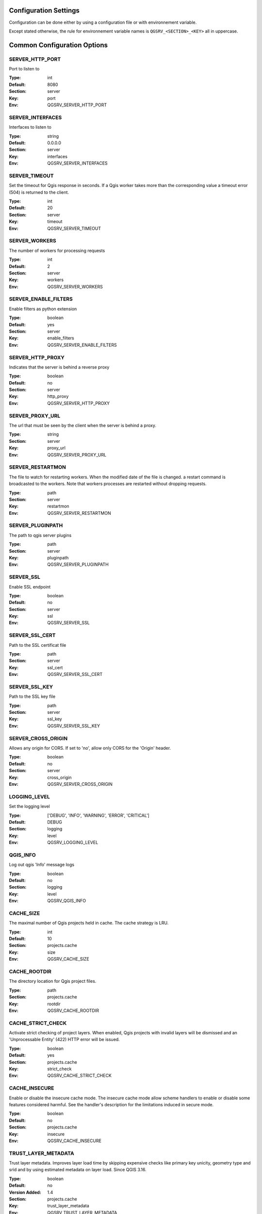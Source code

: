 .. _configuration_settings:

Configuration Settings
======================

Configuration can be done either by using a configuration file or with environnement variable.

Except stated otherwise, the rule for environnement variable names is ``QGSRV_<SECTION>_<KEY>`` all in uppercase.


Common Configuration Options
=============================





.. _SERVER_HTTP_PORT:

SERVER_HTTP_PORT
----------------

Port to listen to

:Type: int
:Default: 8080
:Section: server
:Key: port
:Env: QGSRV_SERVER_HTTP_PORT




.. _SERVER_INTERFACES:

SERVER_INTERFACES
-----------------

Interfaces to listen to


:Type: string
:Default: 0.0.0.0
:Section: server
:Key: interfaces
:Env: QGSRV_SERVER_INTERFACES




.. _SERVER_TIMEOUT:

SERVER_TIMEOUT
--------------

Set the timeout for Qgis response in seconds. If a Qgis worker takes more than 
the corresponding value a timeout error (504) is returned to the client. 


:Type: int
:Default: 20
:Section: server
:Key: timeout
:Env: QGSRV_SERVER_TIMEOUT




.. _SERVER_WORKERS:

SERVER_WORKERS
--------------

The number of workers for processing requests

:Type: int
:Default: 2
:Section: server
:Key: workers
:Env: QGSRV_SERVER_WORKERS




.. _SERVER_ENABLE_FILTERS:

SERVER_ENABLE_FILTERS
---------------------

Enable filters as python extension

:Type: boolean
:Default: yes
:Section: server
:Key: enable_filters
:Env: QGSRV_SERVER_ENABLE_FILTERS




.. _SERVER_HTTP_PROXY:

SERVER_HTTP_PROXY
-----------------

Indicates that the server is behind a reverse proxy

:Type: boolean
:Default: no
:Section: server
:Key: http_proxy
:Env: QGSRV_SERVER_HTTP_PROXY




.. _SERVER_PROXY_URL:

SERVER_PROXY_URL
----------------

The url that must be seen by the client when the server is behind a proxy.



:Type: string
:Section: server
:Key: proxy_url
:Env: QGSRV_SERVER_PROXY_URL




.. _SERVER_RESTARTMON:

SERVER_RESTARTMON
-----------------

The file to watch for restarting workers. When the modified date of the file is changed.
a restart command is broadcasted to the workers. Note that workers processes are restarted 
without dropping requests.


:Type: path
:Section: server
:Key: restartmon
:Env: QGSRV_SERVER_RESTARTMON




.. _SERVER_PLUGINPATH:

SERVER_PLUGINPATH
-----------------

The path to qgis server plugins

:Type: path
:Section: server
:Key: pluginpath
:Env: QGSRV_SERVER_PLUGINPATH




.. _SERVER_SSL:

SERVER_SSL
----------

Enable SSL endpoint

:Type: boolean
:Default: no
:Section: server
:Key: ssl
:Env: QGSRV_SERVER_SSL




.. _SERVER_SSL_CERT:

SERVER_SSL_CERT
---------------

Path to the SSL certificat file

:Type: path
:Section: server
:Key: ssl_cert
:Env: QGSRV_SERVER_SSL_CERT




.. _SERVER_SSL_KEY:

SERVER_SSL_KEY
--------------

Path to the SSL key file

:Type: path
:Section: server
:Key: ssl_key
:Env: QGSRV_SERVER_SSL_KEY




.. _SERVER_CROSS_ORIGIN:

SERVER_CROSS_ORIGIN
-------------------

Allows any origin for CORS. If set to 'no', allow only CORS for the 'Origin'
header.


:Type: boolean
:Default: no
:Section: server
:Key: cross_origin
:Env: QGSRV_SERVER_CROSS_ORIGIN




.. _LOGGING_LEVEL:

LOGGING_LEVEL
-------------

Set the logging level

:Type: ['DEBUG', 'INFO', 'WARNING', 'ERROR', 'CRITICAL']
:Default: DEBUG
:Section: logging
:Key: level
:Env: QGSRV_LOGGING_LEVEL




.. _QGIS_INFO:

QGIS_INFO
---------

Log out qgis 'Info' message logs

:Type: boolean
:Default: no
:Section: logging
:Key: level
:Env: QGSRV_QGIS_INFO




.. _CACHE_SIZE:

CACHE_SIZE
----------

The maximal number of Qgis projects held in cache. The cache strategy is LRU.


:Type: int
:Default: 10
:Section: projects.cache
:Key: size
:Env: QGSRV_CACHE_SIZE




.. _CACHE_ROOTDIR:

CACHE_ROOTDIR
-------------

The directory location for Qgis project files.


:Type: path
:Section: projects.cache
:Key: rootdir
:Env: QGSRV_CACHE_ROOTDIR




.. _CACHE_STRICT_CHECK:

CACHE_STRICT_CHECK
------------------

Activate strict checking of project layers. When enabled, Qgis projects
with invalid layers will be dismissed and an 'Unprocessable Entity' (422) HTTP error
will be issued.


:Type: boolean
:Default: yes
:Section: projects.cache
:Key: strict_check
:Env: QGSRV_CACHE_STRICT_CHECK




.. _CACHE_INSECURE:

CACHE_INSECURE
--------------

Enable or disable the insecure cache mode. The insecure cache mode allow scheme handlers
to enable or disable some features considered harmful. See the handler's description
for the limitations induced in secure mode.


:Type: boolean
:Default: no
:Section: projects.cache
:Key: insecure
:Env: QGSRV_CACHE_INSECURE




.. _TRUST_LAYER_METADATA:

TRUST_LAYER_METADATA
--------------------

Trust layer metadata. Improves layer load time by skipping expensive checks 
like primary key unicity, geometry type and 
srid and by using estimated metadata on layer load. Since QGIS 3.16.


:Type: boolean
:Default: no
:Version Added: 1.4
:Section: projects.cache
:Key: trust_layer_metadata
:Env: QGSRV_TRUST_LAYER_METADATA
:Alternate name: QGIS_SERVER_TRUST_LAYER_METADATA




.. _DISABLE_GETPRINT:

DISABLE_GETPRINT
----------------

Don't load print layouts. Improves project read time if layouts are not required, 
and allows projects to be safely read in background threads (since print layouts are 
not thread safe).


:Type: boolean
:Default: no
:Version Added: 1.4
:Section: projects.cache
:Key: disable_getprint
:Env: QGSRV_DISABLE_GETPRINT
:Alternate name: QGIS_SERVER_DISABLE_GETPRINT




.. _CACHE_PRELOAD_CONFIG:

CACHE_PRELOAD_CONFIG
--------------------

Path to configuration file for preloading projects. The file must have one project uri 
per line. Each uri is similar to the project uri passed in the 'MAP' query parameter
of OWS requests.


:Type: path
:Version Added: 1.4
:Section: projects.cache
:Key: preload_config
:Env: QGSRV_CACHE_PRELOAD_CONFIG




.. _CACHE_DISABLE_OWSURLS:

CACHE_DISABLE_OWSURLS
---------------------

Disable ows urls defined in projects. This may be necessary because Qgis projects
urls override proxy urls.


:Type: boolean
:Default: no
:Version Added: 1.5.4
:Section: projects.cache
:Key: disable_owsurls
:Env: QGSRV_CACHE_DISABLE_OWSURLS




.. _API_ENABLED_LANDING_PAGE:

API_ENABLED_LANDING_PAGE
------------------------

Enable access to qgis 'landing page' api


:Type: boolean
:Default: no
:Version Added: 1.7.2
:Section: api.enabled
:Key: landing_page
:Env: QGSRV_API_ENABLED_LANDING_PAGE




.. _API_ENDPOINTS_LANDING_PAGE:

API_ENDPOINTS_LANDING_PAGE
--------------------------

Define endpoint access to the 'landing page' service


:Type: str
:Default: /ows/catalog
:Version Added: 1.7.2
:Section: api.endpoints
:Key: landing_page
:Env: QGSRV_API_ENDPOINTS_LANDING_PAGE




.. _MANAGEMENT_ENABLED:

MANAGEMENT_ENABLED
------------------

Activate management API service. The management API is REST api for controlling and inspecting
the server behavior, plugins and cached projects.
Starting from 1.7.0, this is a experimental feature and will be subject to change. The api will
be considered as 'stable' from the 1.8.0 version.


:Type: boolean
:Default: no
:Version Added: 1.7.0
:Section: management
:Key: enabled
:Env: QGSRV_MANAGEMENT_ENABLED




.. _MANAGEMENT_INTERFACES:

MANAGEMENT_INTERFACES
---------------------

Network interfaces to listen to. The management API service will listen on this interface



:Type: string
:Default: 127.0.0.1
:Version Added: 1.7.0
:Section: management
:Key: interfaces
:Env: QGSRV_MANAGEMENT_INTERFACES




.. _MANAGEMENT_PORT:

MANAGEMENT_PORT
---------------

Port to listen to

:Type: int
:Default: 19876
:Section: management
:Key: port
:Env: QGSRV_MANAGEMENT_PORT




.. _MANAGEMENT_SSL:

MANAGEMENT_SSL
--------------

Enable SSL endpoint for API management

:Type: boolean
:Default: no
:Section: management
:Key: ssl
:Env: QGSRV_MANAGEMENT_SSL




.. _MANAGEMENT_SSL_CERT:

MANAGEMENT_SSL_CERT
-------------------

Path to the SSL certificat file for the management API

:Type: path
:Section: management
:Key: ssl_cert
:Env: QGSRV_MANAGEMENT_SSL_CERT




.. _MANAGEMENT_SSL_KEY:

MANAGEMENT_SSL_KEY
------------------

Path to the SSL key file for the management API

:Type: path
:Section: management
:Key: ssl_key
:Env: QGSRV_MANAGEMENT_SSL_KEY



